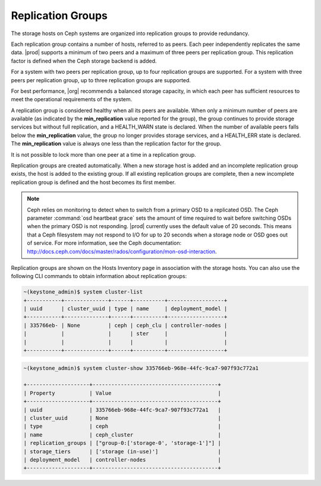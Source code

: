 
.. awp1552678699112
.. _replication-groups:

==================
Replication Groups
==================

The storage hosts on Ceph systems are organized into replication groups to
provide redundancy.

Each replication group contains a number of hosts, referred to as peers.
Each peer independently replicates the same data. |prod| supports a minimum
of two peers and a maximum of three peers per replication group. This
replication factor is defined when the Ceph storage backend is added.

For a system with two peers per replication group, up to four replication
groups are supported. For a system with three peers per replication group,
up to three replication groups are supported.

For best performance, |org| recommends a balanced storage capacity, in
which each peer has sufficient resources to meet the operational
requirements of the system.

A replication group is considered healthy when all its peers are available.
When only a minimum number of peers are available \(as indicated by the
**min\_replication** value reported for the group\), the group continues to
provide storage services but without full replication, and a HEALTH\_WARN
state is declared. When the number of available peers falls below the
**min\_replication** value, the group no longer provides storage services,
and a HEALTH\_ERR state is declared. The **min\_replication** value is
always one less than the replication factor for the group.

It is not possible to lock more than one peer at a time in a replication
group.

Replication groups are created automatically. When a new storage host is
added and an incomplete replication group exists, the host is added to the
existing group. If all existing replication groups are complete, then a new
incomplete replication group is defined and the host becomes its first
member.

.. note::
    Ceph relies on monitoring to detect when to switch from a primary OSD
    to a replicated OSD. The Ceph parameter :command:`osd heartbeat grace` sets
    the amount of time required to wait before switching OSDs when the
    primary OSD is not responding. |prod| currently uses the default value
    of 20 seconds. This means that a Ceph filesystem may not respond to I/O
    for up to 20 seconds when a storage node or OSD goes out of service.
    For more information, see the Ceph documentation:
    `http://docs.ceph.com/docs/master/rados/configuration/mon-osd-interaction
    <http://docs.ceph.com/docs/master/rados/configuration/mon-osd-interaction>`__.

Replication groups are shown on the Hosts Inventory page in association
with the storage hosts. You can also use the following CLI commands to
obtain information about replication groups:

.. code-block:: none

    ~(keystone_admin)$ system cluster-list
    +-----------+--------------+------+----------+------------------+
    | uuid      | cluster_uuid | type | name     | deployment_model |
    +-----------+--------------+------+----------+------------------+
    | 335766eb- | None         | ceph | ceph_clu | controller-nodes |
    |           |              |      | ster     |                  |
    |           |              |      |          |                  |
    +-----------+--------------+------+----------+------------------+


.. code-block:: none

    ~(keystone_admin)$ system cluster-show 335766eb-968e-44fc-9ca7-907f93c772a1

    +--------------------+----------------------------------------+
    | Property           | Value                                  |
    +--------------------+----------------------------------------+
    | uuid               | 335766eb-968e-44fc-9ca7-907f93c772a1   |
    | cluster_uuid       | None                                   |
    | type               | ceph                                   |
    | name               | ceph_cluster                           |
    | replication_groups | ["group-0:['storage-0', 'storage-1']"] |
    | storage_tiers      | ['storage (in-use)']                   |
    | deployment_model   | controller-nodes                       |
    +--------------------+----------------------------------------+

